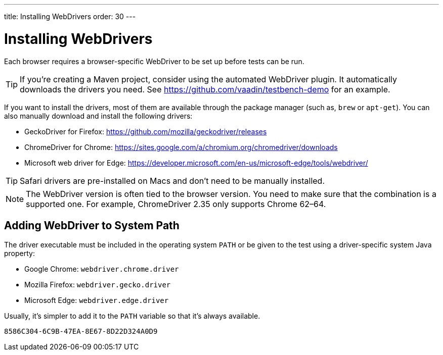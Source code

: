 ---
title: Installing WebDrivers
order: 30
---

= Installing WebDrivers

Each browser requires a browser-specific WebDriver to be set up before tests can be run.

[TIP]
If you're creating a Maven project, consider using the automated WebDriver plugin. It automatically downloads the drivers you need. See https://github.com/vaadin/testbench-demo for an example.

If you want to install the drivers, most of them are available through the package manager (such as, `brew` or `apt-get`). You can also manually download and install the following drivers:

* GeckoDriver for Firefox: https://github.com/mozilla/geckodriver/releases
* ChromeDriver for Chrome: https://sites.google.com/a/chromium.org/chromedriver/downloads
* Microsoft web driver for Edge: https://developer.microsoft.com/en-us/microsoft-edge/tools/webdriver/

[TIP]
Safari drivers are pre-installed on Macs and don't need to be manually installed.

[NOTE]
The WebDriver version is often tied to the browser version. You need to make sure that the combination is a supported one. For example, ChromeDriver 2.35 only supports Chrome 62–64.

== Adding WebDriver to System Path

The driver executable must be included in the operating system `PATH` or be given to the test using a driver-specific system Java property:

* Google Chrome: `webdriver.chrome.driver`
* Mozilla Firefox: `webdriver.gecko.driver`
* Microsoft Edge: `webdriver.edge.driver`

Usually, it's simpler to add it to the `PATH` variable so that it's always available.


[discussion-id]`8586C304-6C9B-47EA-8E67-8D22D324A0D9`
